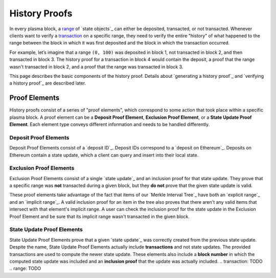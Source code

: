 ##############
History Proofs
##############

In every plasma block, a `range`_ of `state objects`_ can either be deposited, transacted, or not transacted. Whenever clients want to verify a `transaction`_ on a specific range, they need to verify the entire "history" of what happened to the range between the block in which it was first deposited and the block in which the transaction occurred.

For example, let’s imagine that a range ``(0, 100)`` was deposited in block 1, not transacted in block 2, and then transacted in block 3. The history proof for a transaction in block 4 would contain the deposit, a proof that the range wasn't transacted in block 2, and a proof that the range was transacted in block 3.

This page describes the basic components of the history proof. Details about `generating a history proof`_ and `verifying a history proof`_ are described later.

**************
Proof Elements
**************
History proofs consist of a series of "proof elements", which correspond to some action that took place within a specific plasma block. A proof element can be a **Deposit Proof Element**, **Exclusion Proof Element**, or a **State Update Proof Element**. Each element type conveys different information and needs to be handled differently.

Deposit Proof Elements
======================
Deposit Proof Elements consist of a `deposit ID`_. Deposit IDs correspond to a `deposit on Ethereum`_. Deposits on Ethereum contain a state update, which a client can query and insert into their local state.

Exclusion Proof Elements
========================
Exclusion Proof Elements consist of a single `state update`_ and an inclusion proof for that state update. They prove that a specific range was **not** transacted during a given block, but they **do not** prove that the given state update is valid.

These proof elements take advantage of the fact that items of our `Merkle Interval Tree`_ have both an `explicit range`_ and an `implicit range`_. A valid inclusion proof for an item in the tree also proves that there aren't any valid items that intersect with that element's implicit range. A user can check the inclusion proof for the state update in the Exclusion Proof Element and be sure that its implicit range wasn't transacted in the given block.

State Update Proof Elements
===========================
State Update Proof Elements prove that a given `state update`_ was correctly created from the previous state update. Despite the name, State Update Proof Elements actually include **transactions** and not state updates. The provided transactions are used to compute the newer state update. These elements also include a **block number** in which the computed state update was included and an **inclusion proof** that the update was actually included.
.. _`transaction`: TODO
.. _`range`: TODO
